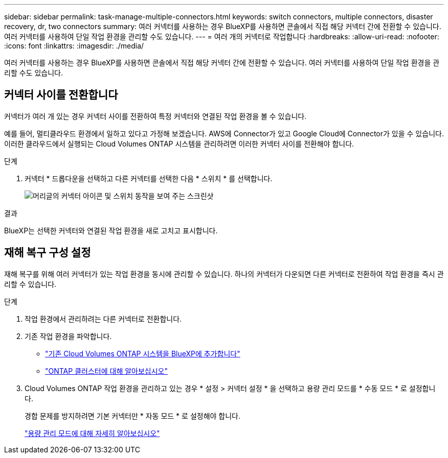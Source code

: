 ---
sidebar: sidebar 
permalink: task-manage-multiple-connectors.html 
keywords: switch connectors, multiple connectors, disaster recovery, dr, two connectors 
summary: 여러 커넥터를 사용하는 경우 BlueXP를 사용하면 콘솔에서 직접 해당 커넥터 간에 전환할 수 있습니다. 여러 커넥터를 사용하여 단일 작업 환경을 관리할 수도 있습니다. 
---
= 여러 개의 커넥터로 작업합니다
:hardbreaks:
:allow-uri-read: 
:nofooter: 
:icons: font
:linkattrs: 
:imagesdir: ./media/


[role="lead"]
여러 커넥터를 사용하는 경우 BlueXP를 사용하면 콘솔에서 직접 해당 커넥터 간에 전환할 수 있습니다. 여러 커넥터를 사용하여 단일 작업 환경을 관리할 수도 있습니다.



== 커넥터 사이를 전환합니다

커넥터가 여러 개 있는 경우 커넥터 사이를 전환하여 특정 커넥터와 연결된 작업 환경을 볼 수 있습니다.

예를 들어, 멀티클라우드 환경에서 일하고 있다고 가정해 보겠습니다. AWS에 Connector가 있고 Google Cloud에 Connector가 있을 수 있습니다. 이러한 클라우드에서 실행되는 Cloud Volumes ONTAP 시스템을 관리하려면 이러한 커넥터 사이를 전환해야 합니다.

.단계
. 커넥터 * 드롭다운을 선택하고 다른 커넥터를 선택한 다음 * 스위치 * 를 선택합니다.
+
image:screenshot-connector-switch.png["머리글의 커넥터 아이콘 및 스위치 동작을 보여 주는 스크린샷"]



.결과
BlueXP는 선택한 커넥터와 연결된 작업 환경을 새로 고치고 표시합니다.



== 재해 복구 구성 설정

재해 복구를 위해 여러 커넥터가 있는 작업 환경을 동시에 관리할 수 있습니다. 하나의 커넥터가 다운되면 다른 커넥터로 전환하여 작업 환경을 즉시 관리할 수 있습니다.

.단계
. 작업 환경에서 관리하려는 다른 커넥터로 전환합니다.
. 기존 작업 환경을 파악합니다.
+
** https://docs.netapp.com/us-en/cloud-manager-cloud-volumes-ontap/task-adding-systems.html["기존 Cloud Volumes ONTAP 시스템을 BlueXP에 추가합니다"^]
** https://docs.netapp.com/us-en/cloud-manager-ontap-onprem/task-discovering-ontap.html["ONTAP 클러스터에 대해 알아보십시오"^]


. Cloud Volumes ONTAP 작업 환경을 관리하고 있는 경우 * 설정 > 커넥터 설정 * 을 선택하고 용량 관리 모드를 * 수동 모드 * 로 설정합니다.
+
경합 문제를 방지하려면 기본 커넥터만 * 자동 모드 * 로 설정해야 합니다.

+
https://docs.netapp.com/us-en/cloud-manager-cloud-volumes-ontap/concept-storage-management.html#capacity-management["용량 관리 모드에 대해 자세히 알아보십시오"^]


